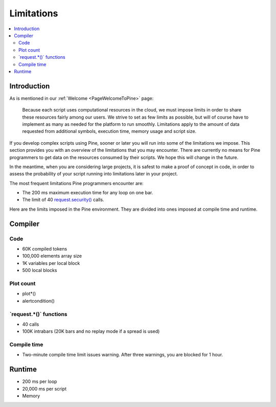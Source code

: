 .. _PageLimitations:

Limitations
===========

.. contents:: :local:
    :depth: 3



Introduction
------------

As is mentioned in our :ref:`Welcome <PageWelcomeToPine>` page:

    Because each script uses computational resources in the cloud, we must impose limits in order to share these resources fairly among our users. 
    We strive to set as few limits as possible, but will of course have to implement as many as needed for the platform to run smoothly. 
    Limitations apply to the amount of data requested from additional symbols, execution time, memory usage and script size.

If you develop complex scripts using Pine, sooner or later you will run into some of the limitations we impose.
This section provides you with an overview of the limitations that you may encounter.
There are currently no means for Pine programmers to get data on the resources consumed by their scripts.
We hope this will change in the future.

In the meantime, when you are considering large projects, it is safest to make a proof of concept in code,
in order to assess the probability of your script running into limitations later in your project.

The most frequent limitations Pine programmers encounter are:

- The 200 ms maximum execution time for any loop on one bar.
- The limit of 40 `request.security() <https://www.tradingview.com/pine-script-reference/v5/#fun_request{dot}security>`__ calls.

Here are the limits imposed in the Pine environment. They are divided into ones imposed at compile time and runtime.



Compiler
--------



Code
^^^^

- 60K compiled tokens
- 100,000 elements array size
- 1K variables per local block
- 500 local blocks



Plot count
^^^^^^^^^^

- plot*()
- alertcondition()



\`request.*()\` functions
^^^^^^^^^^^^^^^^^^^^^^^^^

- 40 calls
- 100K intrabars (20K bars and no replay mode if a spread is used)

Compile time
^^^^^^^^^^^^

- Two-minute compile time limit issues warning. After three warnings, you are blocked for 1 hour.



Runtime
-------

- 200 ms per loop
- 20,000 ms per script
- Memory




